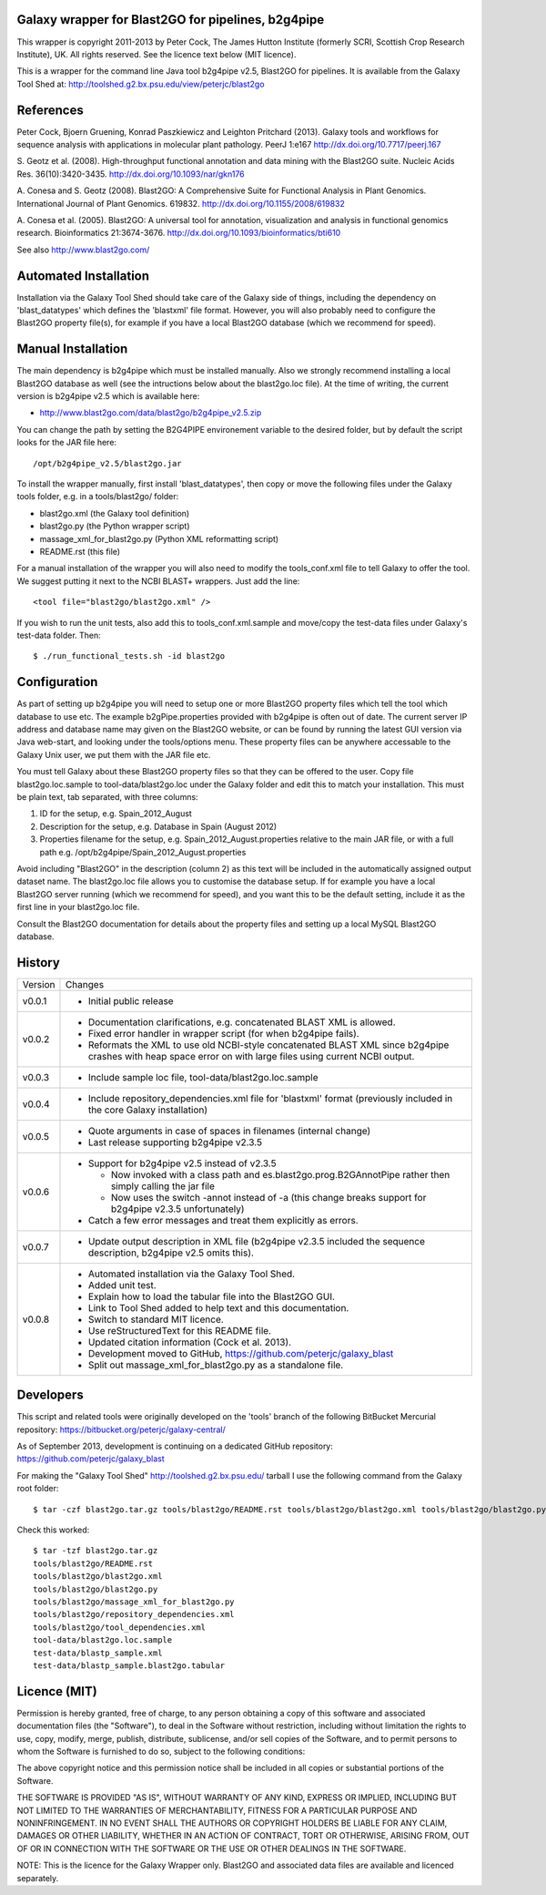 Galaxy wrapper for Blast2GO for pipelines, b2g4pipe
===================================================

This wrapper is copyright 2011-2013 by Peter Cock, The James Hutton Institute
(formerly SCRI, Scottish Crop Research Institute), UK. All rights reserved.
See the licence text below (MIT licence).

This is a wrapper for the command line Java tool b2g4pipe v2.5,
Blast2GO for pipelines. It is available from the Galaxy Tool Shed at:
http://toolshed.g2.bx.psu.edu/view/peterjc/blast2go


References
==========

Peter Cock, Bjoern Gruening, Konrad Paszkiewicz and Leighton Pritchard (2013).
Galaxy tools and workflows for sequence analysis with applications
in molecular plant pathology. PeerJ 1:e167
http://dx.doi.org/10.7717/peerj.167

S. Geotz et al. (2008).
High-throughput functional annotation and data mining with the Blast2GO suite.
Nucleic Acids Res. 36(10):3420-3435.
http://dx.doi.org/10.1093/nar/gkn176

A. Conesa and S. Geotz (2008).
Blast2GO: A Comprehensive Suite for Functional Analysis in Plant Genomics.
International Journal of Plant Genomics. 619832.
http://dx.doi.org/10.1155/2008/619832

A. Conesa et al. (2005).
Blast2GO: A universal tool for annotation, visualization and analysis in functional genomics research.
Bioinformatics 21:3674-3676.
http://dx.doi.org/10.1093/bioinformatics/bti610

See also http://www.blast2go.com/


Automated Installation
======================

Installation via the Galaxy Tool Shed should take care of the Galaxy side of
things, including the dependency on 'blast_datatypes' which defines the
'blastxml' file format. However, you will also probably need to configure
the Blast2GO property file(s), for example if you have a local Blast2GO
database (which we recommend for speed).


Manual Installation
===================

The main dependency is b2g4pipe which must be installed manually. Also we
strongly recommend installing a local Blast2GO database as well (see the
intructions below about the blast2go.loc file). At the time of writing,
the current version is b2g4pipe v2.5 which is available here:

* http://www.blast2go.com/data/blast2go/b2g4pipe_v2.5.zip

You can change the path by setting the B2G4PIPE environement variable to
the desired folder, but by default the script looks for the JAR file here::

    /opt/b2g4pipe_v2.5/blast2go.jar

To install the wrapper manually, first install 'blast_datatypes', then
copy or move the following files under the Galaxy tools folder, e.g. in a
tools/blast2go/ folder:

* blast2go.xml (the Galaxy tool definition)
* blast2go.py (the Python wrapper script)
* massage_xml_for_blast2go.py (Python XML reformatting script)
* README.rst (this file)

For a manual installation of the wrapper you will also need to modify the
tools_conf.xml file to tell Galaxy to offer the tool. We suggest putting
it next to the NCBI BLAST+ wrappers. Just add the line::

  <tool file="blast2go/blast2go.xml" />

If you wish to run the unit tests, also add this to tools_conf.xml.sample
and move/copy the test-data files under Galaxy's test-data folder. Then::

    $ ./run_functional_tests.sh -id blast2go


Configuration
=============

As part of setting up b2g4pipe you will need to setup one or more Blast2GO
property files which tell the tool which database to use etc. The example
b2gPipe.properties provided with b2g4pipe is often out of date. The current
server IP address and database name may given on the Blast2GO website, or
can be found by running the latest GUI version via Java web-start, and
looking under the tools/options menu. These property files can be anywhere
accessable to the Galaxy Unix user, we put them with the JAR file etc.

You must tell Galaxy about these Blast2GO property files so that they can be
offered to the user. Copy file blast2go.loc.sample to tool-data/blast2go.loc
under the Galaxy folder and edit this to match your installation. This must
be plain text, tab separated, with three columns:

1. ID for the setup, e.g. Spain_2012_August
2. Description for the setup, e.g. Database in Spain (August 2012)
3. Properties filename for the setup, e.g. Spain_2012_August.properties
   relative to the main JAR file, or with a full path
   e.g. /opt/b2g4pipe/Spain_2012_August.properties

Avoid including "Blast2GO" in the description (column 2) as this text will be
included in the automatically assigned output dataset name. The blast2go.loc
file allows you to customise the database setup. If for example you have a local
Blast2GO server running (which we recommend for speed), and you want this to be
the default setting, include it as the first line in your blast2go.loc file.

Consult the Blast2GO documentation for details about the property files and
setting up a local MySQL Blast2GO database.


History
=======

======= ======================================================================
Version Changes
------- ----------------------------------------------------------------------
v0.0.1  - Initial public release
v0.0.2  - Documentation clarifications, e.g. concatenated BLAST XML is allowed.
        - Fixed error handler in wrapper script (for when b2g4pipe fails).
        - Reformats the XML to use old NCBI-style concatenated BLAST XML since
          b2g4pipe crashes with heap space error on with large files using
          current NCBI output.
v0.0.3  - Include sample loc file, tool-data/blast2go.loc.sample
v0.0.4  - Include repository_dependencies.xml file for 'blastxml' format
          (previously included in the core Galaxy installation)
v0.0.5  - Quote arguments in case of spaces in filenames (internal change)
        - Last release supporting b2g4pipe v2.3.5
v0.0.6  - Support for b2g4pipe v2.5 instead of v2.3.5

          - Now invoked with a class path and es.blast2go.prog.B2GAnnotPipe
            rather then simply calling the jar file
          - Now uses the switch -annot instead of -a (this change breaks
            support for b2g4pipe v2.3.5 unfortunately)

        - Catch a few error messages and treat them explicitly as errors.
v0.0.7  - Update output description in XML file (b2g4pipe v2.3.5 included
          the sequence description, b2g4pipe v2.5 omits this).
v0.0.8  - Automated installation via the Galaxy Tool Shed.
        - Added unit test.
        - Explain how to load the tabular file into the Blast2GO GUI.
        - Link to Tool Shed added to help text and this documentation.
        - Switch to standard MIT licence.
        - Use reStructuredText for this README file.
        - Updated citation information (Cock et al. 2013).
        - Development moved to GitHub, https://github.com/peterjc/galaxy_blast
        - Split out massage_xml_for_blast2go.py as a standalone file.
======= ======================================================================


Developers
==========

This script and related tools were originally developed on the 'tools' branch
of the following BitBucket Mercurial repository:
https://bitbucket.org/peterjc/galaxy-central/

As of September 2013, development is continuing on a dedicated GitHub repository:
https://github.com/peterjc/galaxy_blast

For making the "Galaxy Tool Shed" http://toolshed.g2.bx.psu.edu/ tarball I use
the following command from the Galaxy root folder::

    $ tar -czf blast2go.tar.gz tools/blast2go/README.rst tools/blast2go/blast2go.xml tools/blast2go/blast2go.py tools/blast2go/massage_xml_for_blast2go.py tools/blast2go/repository_dependencies.xml tools/blast2go/tool_dependencies.xml tool-data/blast2go.loc.sample test-data/blastp_sample.xml test-data/blastp_sample.blast2go.tabular

Check this worked::

    $ tar -tzf blast2go.tar.gz
    tools/blast2go/README.rst
    tools/blast2go/blast2go.xml
    tools/blast2go/blast2go.py
    tools/blast2go/massage_xml_for_blast2go.py
    tools/blast2go/repository_dependencies.xml
    tools/blast2go/tool_dependencies.xml
    tool-data/blast2go.loc.sample
    test-data/blastp_sample.xml
    test-data/blastp_sample.blast2go.tabular


Licence (MIT)
=============

Permission is hereby granted, free of charge, to any person obtaining a copy
of this software and associated documentation files (the "Software"), to deal
in the Software without restriction, including without limitation the rights
to use, copy, modify, merge, publish, distribute, sublicense, and/or sell
copies of the Software, and to permit persons to whom the Software is
furnished to do so, subject to the following conditions:

The above copyright notice and this permission notice shall be included in
all copies or substantial portions of the Software.

THE SOFTWARE IS PROVIDED "AS IS", WITHOUT WARRANTY OF ANY KIND, EXPRESS OR
IMPLIED, INCLUDING BUT NOT LIMITED TO THE WARRANTIES OF MERCHANTABILITY,
FITNESS FOR A PARTICULAR PURPOSE AND NONINFRINGEMENT. IN NO EVENT SHALL THE
AUTHORS OR COPYRIGHT HOLDERS BE LIABLE FOR ANY CLAIM, DAMAGES OR OTHER
LIABILITY, WHETHER IN AN ACTION OF CONTRACT, TORT OR OTHERWISE, ARISING FROM,
OUT OF OR IN CONNECTION WITH THE SOFTWARE OR THE USE OR OTHER DEALINGS IN
THE SOFTWARE.


NOTE: This is the licence for the Galaxy Wrapper only. Blast2GO and
associated data files are available and licenced separately.
